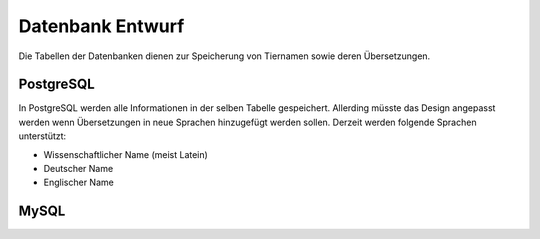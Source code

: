 Datenbank Entwurf
=================

Die Tabellen der Datenbanken dienen zur Speicherung von Tiernamen sowie deren
Übersetzungen.

PostgreSQL
~~~~~~~~~~

In PostgreSQL werden alle Informationen in der selben Tabelle gespeichert.
Allerding müsste das Design angepasst werden wenn Übersetzungen in neue
Sprachen hinzugefügt werden sollen. Derzeit werden folgende Sprachen
unterstützt:

* Wissenschaftlicher Name (meist Latein)
* Deutscher Name
* Englischer Name

.. image:: _static/postgres.png
    :width: 50%

MySQL
~~~~~



.. image:: _static/mysql.png
    :width: 50%